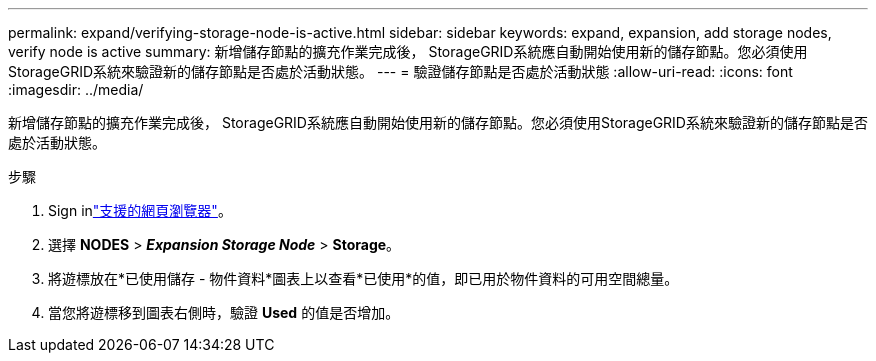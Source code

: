---
permalink: expand/verifying-storage-node-is-active.html 
sidebar: sidebar 
keywords: expand, expansion, add storage nodes, verify node is active 
summary: 新增儲存節點的擴充作業完成後， StorageGRID系統應自動開始使用新的儲存節點。您必須使用StorageGRID系統來驗證新的儲存節點是否處於活動狀態。 
---
= 驗證儲存節點是否處於活動狀態
:allow-uri-read: 
:icons: font
:imagesdir: ../media/


[role="lead"]
新增儲存節點的擴充作業完成後， StorageGRID系統應自動開始使用新的儲存節點。您必須使用StorageGRID系統來驗證新的儲存節點是否處於活動狀態。

.步驟
. Sign inlink:../admin/web-browser-requirements.html["支援的網頁瀏覽器"]。
. 選擇 *NODES* > *_Expansion Storage Node_* > *Storage*。
. 將遊標放在*已使用儲存 - 物件資料*圖表上以查看*已使用*的值，即已用於物件資料的可用空間總量。
. 當您將遊標移到圖表右側時，驗證 *Used* 的值是否增加。

